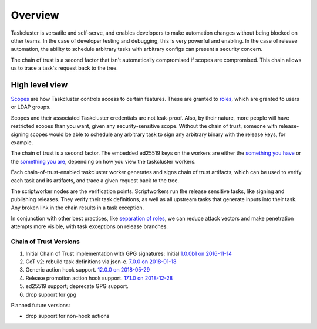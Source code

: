 Overview
--------

Taskcluster is versatile and self-serve, and enables developers to make
automation changes without being blocked on other teams.  In the case of
developer testing and debugging, this is very powerful and enabling. In
the case of release automation, the ability to schedule arbitrary tasks
with arbitrary configs can present a security concern.

The chain of trust is a second factor that isn't automatically compromised
if scopes are compromised. This chain allows us to trace a task's request
back to the tree.

High level view
~~~~~~~~~~~~~~~

`Scopes <https://docs.taskcluster.net/manual/integrations/apis/scopes>`__ are how Taskcluster controls access to certain features. These are granted to `roles <https://docs.taskcluster.net/manual/integrations/apis/roles>`__, which are granted to users or LDAP groups.

Scopes and their associated Taskcluster credentials are not leak-proof. Also, by their nature, more people will have restricted scopes than you want, given any security-sensitive scope.  Without the chain of trust, someone with release-signing scopes would be able to schedule any arbitrary task to sign any arbitrary binary with the release keys, for example.

The chain of trust is a second factor.  The embedded ed25519 keys on the workers are either the `something you have <http://searchsecurity.techtarget.com/definition/possession-factor>`__ or the `something you are <http://searchsecurity.techtarget.com/definition/inherence-factor>`__, depending on how you view the taskcluster workers.

Each chain-of-trust-enabled taskcluster worker generates and signs chain of trust artifacts, which can be used to verify each task and its artifacts, and trace a given request back to the tree.

The scriptworker nodes are the verification points.  Scriptworkers run the release sensitive tasks, like signing and publishing releases.  They verify their task definitions, as well as all upstream tasks that generate inputs into their task.  Any broken link in the chain results in a task exception.

In conjunction with other best practices, like `separation of roles <https://en.wikipedia.org/wiki/Separation_of_duties>`__, we can reduce attack vectors and make penetration attempts more visible, with task exceptions on release branches.

Chain of Trust Versions
=======================

1. Initial Chain of Trust implementation with GPG signatures: Initial `1.0.0b1 on 2016-11-14 <https://github.com/mozilla-releng/scriptworker/blob/master/CHANGELOG.md#100b1---2016-11-14>`_
2. CoT v2: rebuild task definitions via json-e. `7.0.0 on 2018-01-18 <https://github.com/mozilla-releng/scriptworker/blob/master/CHANGELOG.md#700---2018-01-18>`_
3. Generic action hook support. `12.0.0 on 2018-05-29 <https://github.com/mozilla-releng/scriptworker/blob/master/CHANGELOG.md#1200---2018-05-29>`_
4. Release promotion action hook support. `17.1.0 on 2018-12-28 <https://github.com/mozilla-releng/scriptworker/blob/master/CHANGELOG.md#1710---2018-12-28>`_
5. ed25519 support; deprecate GPG support.
6. drop support for gpg

Planned future versions:

* drop support for non-hook actions

